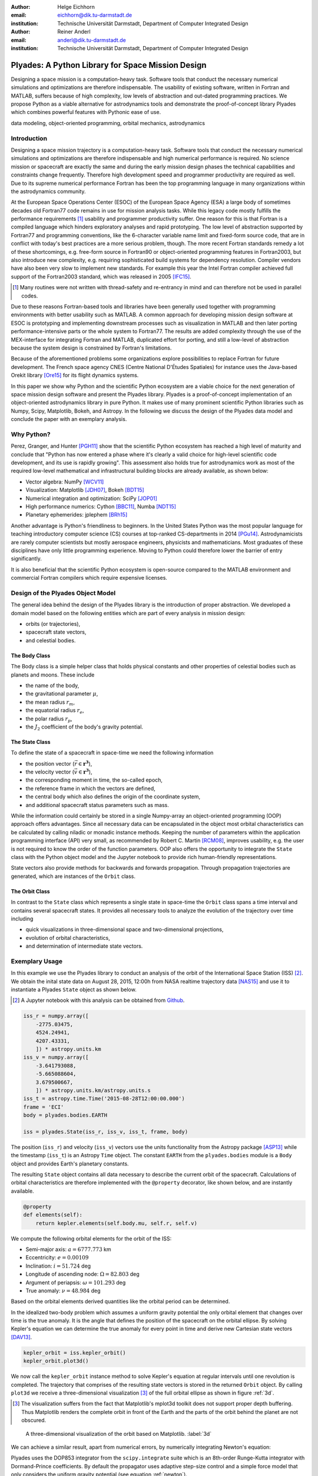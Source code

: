 :author: Helge Eichhorn
:email: eichhorn@dik.tu-darmstadt.de
:institution: Technische Universität Darmstadt, Department of Computer Integrated Design

:author: Reiner Anderl
:email: anderl@dik.tu-darmstadt.de
:institution: Technische Universität Darmstadt, Department of Computer Integrated Design

--------------------------------------------------
Plyades: A Python Library for Space Mission Design
--------------------------------------------------

.. class:: abstract

    Designing a space mission is a computation-heavy task.
    Software tools that conduct the necessary numerical simulations and optimizations are therefore indispensable.
    The usability of existing software, written in Fortran and MATLAB, suffers because of high complexity, low levels of abstraction and out-dated programming practices.
    We propose Python as a viable alternative for astrodynamics tools and demonstrate the proof-of-concept library Plyades which combines powerful features with Pythonic ease of use.

.. class:: keywords

   data modeling, object-oriented programming, orbital mechanics, astrodynamics

Introduction
------------

Designing a space mission trajectory is a computation-heavy task.
Software tools that conduct the necessary numerical simulations and optimizations are therefore indispensable and high numerical performance is required.
No science mission or spacecraft are exactly the same and during the early mission design phases the technical capabilities and constraints change frequently.
Therefore high development speed and programmer productivity are required as well.
Due to its supreme numerical performance Fortran has been the top programming language in many organizations within the astrodynamics community.

At the European Space Operations Center (ESOC) of the European Space Agency (ESA) a large body of sometimes decades old Fortran77 code remains in use for mission analysis tasks.
While this legacy code mostly fulfills the performance requirements [#]_ usability and programmer productivity suffer.
One reason for this is that Fortran is a compiled language which hinders exploratory analyses and rapid prototyping.
The low level of abstraction supported by Fortran77 and programming conventions, like the 6-character variable name limit and fixed-form source code, that are in conflict with today's best practices are a more serious problem, though.
The more recent Fortran standards remedy a lot of these shortcomings, e.g. free-form source in Fortran90 or object-oriented programming features in Fortran2003, but also introduce new complexity, e.g. requiring sophisticated build systems for dependency resolution.
Compiler vendors have also been very slow to implement new standards.
For example this year the Intel Fortran compiler achieved full support of the Fortran2003 standard, which was released in 2005 [IFC15]_.

.. [#] Many routines were not written with thread-safety and re-entrancy in mind and can therefore not be used in parallel codes.

Due to these reasons Fortran-based tools and libraries have been generally used together with programming environments with better usability such as MATLAB.
A common approach for developing mission design software at ESOC is prototyping and implementing downstream processes such as visualization in MATLAB and then later porting performance-intensive parts or the whole system to Fortran77.
The results are added complexity through the use of the MEX-interface for integrating Fortran and MATLAB, duplicated effort for porting, and still a low-level of abstraction because the system design is constrained by Fortran's limitations.

Because of the aforementioned problems some organizations explore possibilities to replace Fortran for future development.
The French space agency CNES (Centre National D'Études Spatiales) for instance uses the Java-based Orekit library [Ore15]_ for its flight dynamics systems.

In this paper we show why Python and the scientific Python ecosystem are a viable choice for the next generation of space mission design software and present the Plyades library.
Plyades is a proof-of-concept implementation of an object-oriented astrodynamics library in pure Python.
It makes use of many prominent scientific Python libraries such as Numpy, Scipy, Matplotlib, Bokeh, and Astropy.
In the following we discuss the design of the Plyades data model and conclude the paper with an exemplary analysis.

Why Python?
-----------

Perez, Granger, and Hunter [PGH11]_ show that the scientific Python ecosystem has reached a high level of maturity and conclude that "Python has now entered a phase where it's clearly a valid choice for high-level scientific code development, and its use is rapidly growing".
This assessment also holds true for astrodynamics work as most of the required low-level mathematical and infrastructural building blocks are already available, as shown below:

* Vector algebra: NumPy [WCV11]_
* Visualization: Matplotlib [JDH07]_, Bokeh [BDT15]_
* Numerical integration and optimization: SciPy [JOP01]_
* High performance numerics: Cython [BBC11]_, Numba [NDT15]_
* Planetary ephemerides: jplephem [BRh15]_

Another advantage is Python's friendliness to beginners.
In the United States Python was the most popular language for teaching introductory computer science (CS) courses at top-ranked CS-departments in 2014 [PGu14]_.
Astrodynamicists are rarely computer scientists but mostly aerospace engineers, physicists and mathematicians.
Most graduates of these disciplines have only little programming experience.
Moving to Python could therefore lower the barrier of entry significantly.

It is also beneficial that the scientific Python ecosystem is open-source compared to the MATLAB environment and commercial Fortran compilers which require expensive licenses.

Design of the Plyades Object Model
----------------------------------

The general idea behind the design of the Plyades library is the introduction of proper abstraction.
We developed a domain model based on the following entities which are part of every analysis in mission design:

* orbits (or trajectories),
* spacecraft state vectors,
* and celestial bodies.

The Body Class
~~~~~~~~~~~~~~

The Body class is a simple helper class that holds physical constants and other properties of celestial bodies such as planets and moons.
These include

* the name of the body,
* the gravitational parameter :math:`\mu`,
* the mean radius :math:`r_m`,
* the equatorial radius :math:`r_e`,
* the polar radius :math:`r_p`,
* the :math:`J_2` coefficient of the body's gravity potential.

.. * and the identification code used within the JPL ephemerides.

The State Class
~~~~~~~~~~~~~~~

To define the state of a spacecraft in space-time we need the following information

* the position vector (:math:`\vec{r} \in \mathbf{r^3}`),
* the velocity vector (:math:`\vec{v} \in \mathbf{r^3}`),
* the corresponding moment in time, the so-called epoch,
* the reference frame in which the vectors are defined,
* the central body which also defines the origin of the coordinate system,
* and additional spacecraft status parameters such as mass.

While the information could certainly be stored in a single Numpy-array an object-oriented programming (OOP) approach offers advantages.
Since all necessary data can be encapsulated in the object most orbital characteristics can be calculated by calling niladic or monadic instance methods.
Keeping the number of parameters within the application programming interface (API) very small, as recommended by Robert C. Martin [RCM08]_, improves usability, e.g. the user is not required to know the order of the function parameters.
OOP also offers the opportunity to integrate the ``State`` class with the Python object model and the Jupyter notebook to provide rich human-friendly representations.

State vectors also provide methods for backwards and forwards propagation.
Through propagation trajectories are generated, which are instances of the ``Orbit`` class.

The Orbit Class
~~~~~~~~~~~~~~~

In contrast to the ``State`` class which represents a single state in space-time the ``Orbit`` class spans a time interval and contains several spacecraft states.
It provides all necessary tools to analyze the evolution of the trajectory over time including

* quick visualizations in three-dimensional space and two-dimensional projections,
* evolution of orbital characteristics,
* and determination of intermediate state vectors.

Exemplary Usage
---------------

In this example we use the Plyades library to conduct an analysis of the orbit of the International Space Station (ISS) [#]_.
We obtain the inital state data on August 28, 2015, 12:00h from NASA realtime trajectory data [NAS15]_ and  use it to instantiate a Plyades ``State`` object as shown below.

.. [#] A Jupyter notebook with this analysis can be obtained from `Github <https://github.com/helgee/euroscipy-2015>`_.

.. code-block:: python

    iss_r = numpy.array([
        -2775.03475,
        4524.24941,
        4207.43331,
        ]) * astropy.units.km
    iss_v = numpy.array([
        -3.641793088,
        -5.665088604,
        3.679500667,
        ]) * astropy.units.km/astropy.units.s
    iss_t = astropy.time.Time('2015-08-28T12:00:00.000')
    frame = 'ECI'
    body = plyades.bodies.EARTH

    iss = plyades.State(iss_r, iss_v, iss_t, frame, body)

The position (``iss_r``) and velocity (``iss_v``) vectors use the units functionality from the Astropy package [ASP13]_ while the timestamp (``iss_t``) is an Astropy ``Time`` object.
The constant ``EARTH`` from the ``plyades.bodies`` module is a ``Body`` object and provides Earth's planetary constants.

The resulting ``State`` object contains all data necessary to describe the current orbit of the spacecraft.
Calculations of orbital characteristics are therefore implemented with the ``@property`` decorator, like shown below, and are instantly available.

.. code-block:: python

    @property
    def elements(self):
        return kepler.elements(self.body.mu, self.r, self.v)
    
We compute the following orbital elements for the orbit of the ISS:

* Semi-major axis: :math:`a=6777.773` km
* Eccentricity: :math:`e=0.00109`
* Inclination: :math:`i=51.724` deg
* Longitude of ascending node: :math:`\Omega=82.803` deg
* Argument of periapsis: :math:`\omega=101.293` deg
* True anomaly: :math:`\nu=48.984` deg

Based on the orbital elements derived quantities like the orbital period can be determined.

In the idealized two-body problem which assumes a uniform gravity potential the only orbital element that changes over time is the true anomaly.
It is the angle that defines the position of the spacecraft on the orbital ellipse.
By solving Kepler's equation we can determine the true anomaly for every point in time and derive new Cartesian state vectors [DAV13]_.

.. code-block:: python

    kepler_orbit = iss.kepler_orbit()
    kepler_orbit.plot3d()

We now call the ``kepler_orbit`` instance method to solve Kepler's equation at regular intervals until one revolution is completed.
The trajectory that comprises of the resulting state vectors is stored in the returned ``Orbit`` object.
By calling ``plot3d`` we receive a three-dimensional visualization [#]_ of the full orbital ellipse as shown in figure :ref:`3d`.

.. [#] The visualization suffers from the fact that Matplotlib's mplot3d toolkit does not support proper depth buffering. Thus Matplotlib renders the complete orbit in front of the Earth and the parts of the orbit behind the planet are not obscured.

.. figure:: 3d_orbit.png

    A three-dimensional visualization of the orbit based on Matplotlib. :label:`3d`

We can achieve a similar result, apart from numerical errors, by numerically integrating Newton's equation:

.. math::
    :label: newton 

    \vec{\ddot{r}} = -\mu \frac{\vec{r}}{|\vec{r}|^3}

Plyades uses the DOP853 integrator from the ``scipy.integrate`` suite which is an 8th-order Runge-Kutta integrator with Dormand-Prince coefficients.
By default the propagator uses adaptive step-size control and a simple force model that only considers the uniform gravity potential (see equation :ref:`newton`).

.. code-block:: python

    newton_orbit = iss.propagate(
        iss.period*0.8,
        max_step=500,
        interpolate=100
    )
    newton_orbit.plot_plane(plane='XZ', show_steps=True)

In this example we propagate for 0.8 revolutions and constrain the step size to 500 seconds to improve accuracy.
We also interpolate additional state vectors between the integrator steps for visualization purposes.

.. figure:: numerical_orbit.png

    Visualization of a numerically propagated orbit with intermediate solver steps (+, blue), start point (+, red), and end point (x, red). :label:`numerical`

The trajectory plot in figure :ref:`numerical` also includes markers for the intermediate integrator steps.

Since the shape of the Earth is rather an irregular ellipsoid than a sphere Earth's gravity potential is also not uniform.
We can model the oblateness of the Earth by including the second dynamic form factor :math:`J_2` in the equations of motion as shown in equation :ref:`j2`.

.. math::
    :label: j2

        \vec{\ddot{r}} = -\mu \frac{\vec{r}}{|\vec{r}|^3} - \frac{3}{2} \frac{\mu J_2 R_e^2}{|\vec{r}|^5} \begin{bmatrix} x \left(1 - 5\frac{z^2}{|\vec{r}|^2}\right) \\ y \left(1 - 5\frac{z^2}{|\vec{r}|^2}\right) \\ z \left(3 - 5\frac{z^2}{|\vec{r}|^2}\right) \end{bmatrix}

When introducing this perturbation we should expect that the properties of the orbit will change over time.
We will now analyze these effects further.

Plyades allows the substitution of force equations with a convenient decorator-based syntax that is illustrated in the next code listing.

.. code-block:: python

    @iss.gravity
    def newton_j2(f, t, y, params):
        r = np.sqrt(np.square(y[:3]).sum())
        mu = params['body'].mu.value
        j2 = params['body'].j2
        r_m = params['body'].mean_radius.value
        rx, ry, rz = y[:3]
        f[:3] += y[3:]
        pj = -3/2*mu*j2*r_m**2/r**5
        f[3] += -mu*rx/r**3 + pj*rx*(1-5*rz**2/r**2)
        f[4] += -mu*ry/r**3 + pj*ry*(1-5*rz**2/r**2)
        f[5] += -mu*rz/r**3 + pj*rz*(3-5*rz**2/r**2)

.. figure:: perturbed_orbit.png

    Visualization of the perturbed orbit. :label:`perturbed`

After propagating over 50 revolutions the perturbation of the orbit is clearly visible within the visualization in figure :ref:`perturbed`.
A secular (non-periodical) precession of the orbital plane is visible.
Thus a change in the longitude of the ascending node should be present.

We can plot the longitude of the ascending node by issuing the following command:

.. code-block:: python

        j2_orbit.plot_element('ascending_node')

The resulting figure :ref:`osculating` shows the expected secular change of the longitude of the ascending node.

.. figure:: osculating_node.png
    :scale: 40%

    Secular perturbation on the longitude of the ascending node. :label:`osculating`

Future Development
------------------

As of this writing Plyades has been superseded by the Python Astrodynamics project [PyA15]_.
The project aims to merge the three MIT-licensed, Python-based astrodynamics libraries Plyades, Poliastro [JCR15]_ and Orbital [FML15]_ and provide a comprehensive Python-based astrodynamics toolkit for productive use.

Conclusion
----------

In this paper we have discussed the current tools and programming environments for space mission design.
These suffer from high complexity, low levels of abstraction, low flexibility, and out-dated programming practices.
We have then shown why the maturity and breadth of the scientific Python ecosystem as well as the usability of the Python programming language make Python a viable alternative for next generation astrodynamics tools.
With the design and implementation of the proof-of-concept library Plyades we demonstrated that it is possible to create powerful yet simple to use astrodynamics tools in pure Python by using scientific Python libraries and following modern best practices.
The Plyades work has lead to the foundation of the Python Astrodynamics project, an inter-european collaboration, whose goal is the development of a production-grade Python-based astrodynamics library.


References
----------

.. [ASP13] The Astropy Collaboration. *Astropy: A community Python package for astronomy*, Astronomy & Astrophysics, 558(2013):A33.

.. [BBC11] Stefan Behnel, Robert Bradshaw, Craig Citro, Lisandro Dalcin, Dag Sverre Seljebotn and Kurt Smith. *Cython: The Best of Both Worlds*, Computing in Science and Engineering, 13, 31-39(2011).

.. [BDT15] Bokeh Development Team. *Bokeh: Python library for interactive visualization*, http://www.bokeh.pydata.org, last visited: November 10, 2015.

.. [BRh15] Brandon Rhodes. *jplephem 2.5*, https://pypi.python.org/pypi/jplephem, last visited: November 10, 2015.

.. [DAV13] David A. Vallado, Wayne D. McClain. *Fundamentals of Astrodynamics and Applications*, 4th Edition, Microcosm Press, 2013.

.. [FML15] Frazer McLean. *Orbital*, https://github.com/RazerM/orbital, last visited: September 17, 2015.

.. [HEi15] Helge Eichhorn. *Plyades: A Python astrodynamics library*, http://github.com/helgee/plyades, last visited: September 17, 2015.

.. [IFC15] Intel Corporation. *Intel® Fortran Compiler - Support for Fortran language standards*, https://software.intel.com/en-us/articles/intel-fortran-compiler-support-for-fortran-language-standards, last visited: September 19, 2015.

.. [JCR15] Juan Luis Cano Rodríguez, Jorge Cañardo Alastuey. *Poliastro: Astrodynamics in Python*, Zenodo, 2015. `doi:10.5281/zenodo.17462 <http://dx.doi.org/10.5281/zenodo.17462>`_.

.. [JDH07] John D. Hunter. *Matplotlib: A 2D Graphics Environment*, Computing in Science & Engineering, 9, 90-95(2007).

.. [JOP01] Eric Jones, Travis Oliphant, Pearu Peterson, et al. *SciPy: Open source scientific tools for Python*, http://www.scipy.org/, last visited: November 10, 2015.

.. [NAS15] National Aeronautics and Space Association. *ISS Trajectory Data*, http://spaceflight.nasa.gov/realdata/sightings/SSapplications/Post/JavaSSOP/orbit/ISS/SVPOST.html, last visited: August 28, 2015.

.. [NDT15] Numba Development Team. *Numba*, http://numba.pydata.org, last visited: November 10, 2015.

.. [Ore15] CS Systèmes d'Information. *Orekit: An accurate and efficient core layer for space flight dynamics applications*, http://www.orekit.org, last visited: September 17, 2015.

.. [PGH11] Fernando Perez, Brian Granger, John D. Hunter. *Python: An Ecosystem For Scientific Computing*, Computing in Science & Engineering 13.2(2011):13-21.

.. [PGu14] Philip Guo. *Python is Now the Most Popular Introductory Teaching Language at Top U.S. Universities*, ACM Communications, July 7, 2014.

.. [PyA15] Juan Luis Cano Rodriguez, Helge Eichhorn, Frazer McLean. *Python Astrodynamics*, http://www.python-astrodynamics.org, last visited: September 17, 2015.

.. [RCM08] Robert C. Martin. *Clean Code: A Handbook of Agile Software Craftsmanship*, Prentice Hall, 2008.

.. [WCV11] Stéfan van der Walt, S. Chris Colbert and Gaël Varoquaux. *The NumPy Array: A Structure for Efficient Numerical Computation*, Computing in Science & Engineering, 13, 22-30(2011).

.. , `<http://cacm.acm.org/blogs/blog-cacm/176450-python-is-now-the-most-popular-introductory-teaching- language-at-top-us-universities/fulltext>`_, last visited: September 18, 2015.

.. ErE04] Eric Evans. Domain-driven design: tackling complexity in the heart of software. Addison-Wesley Professional, 2004.
